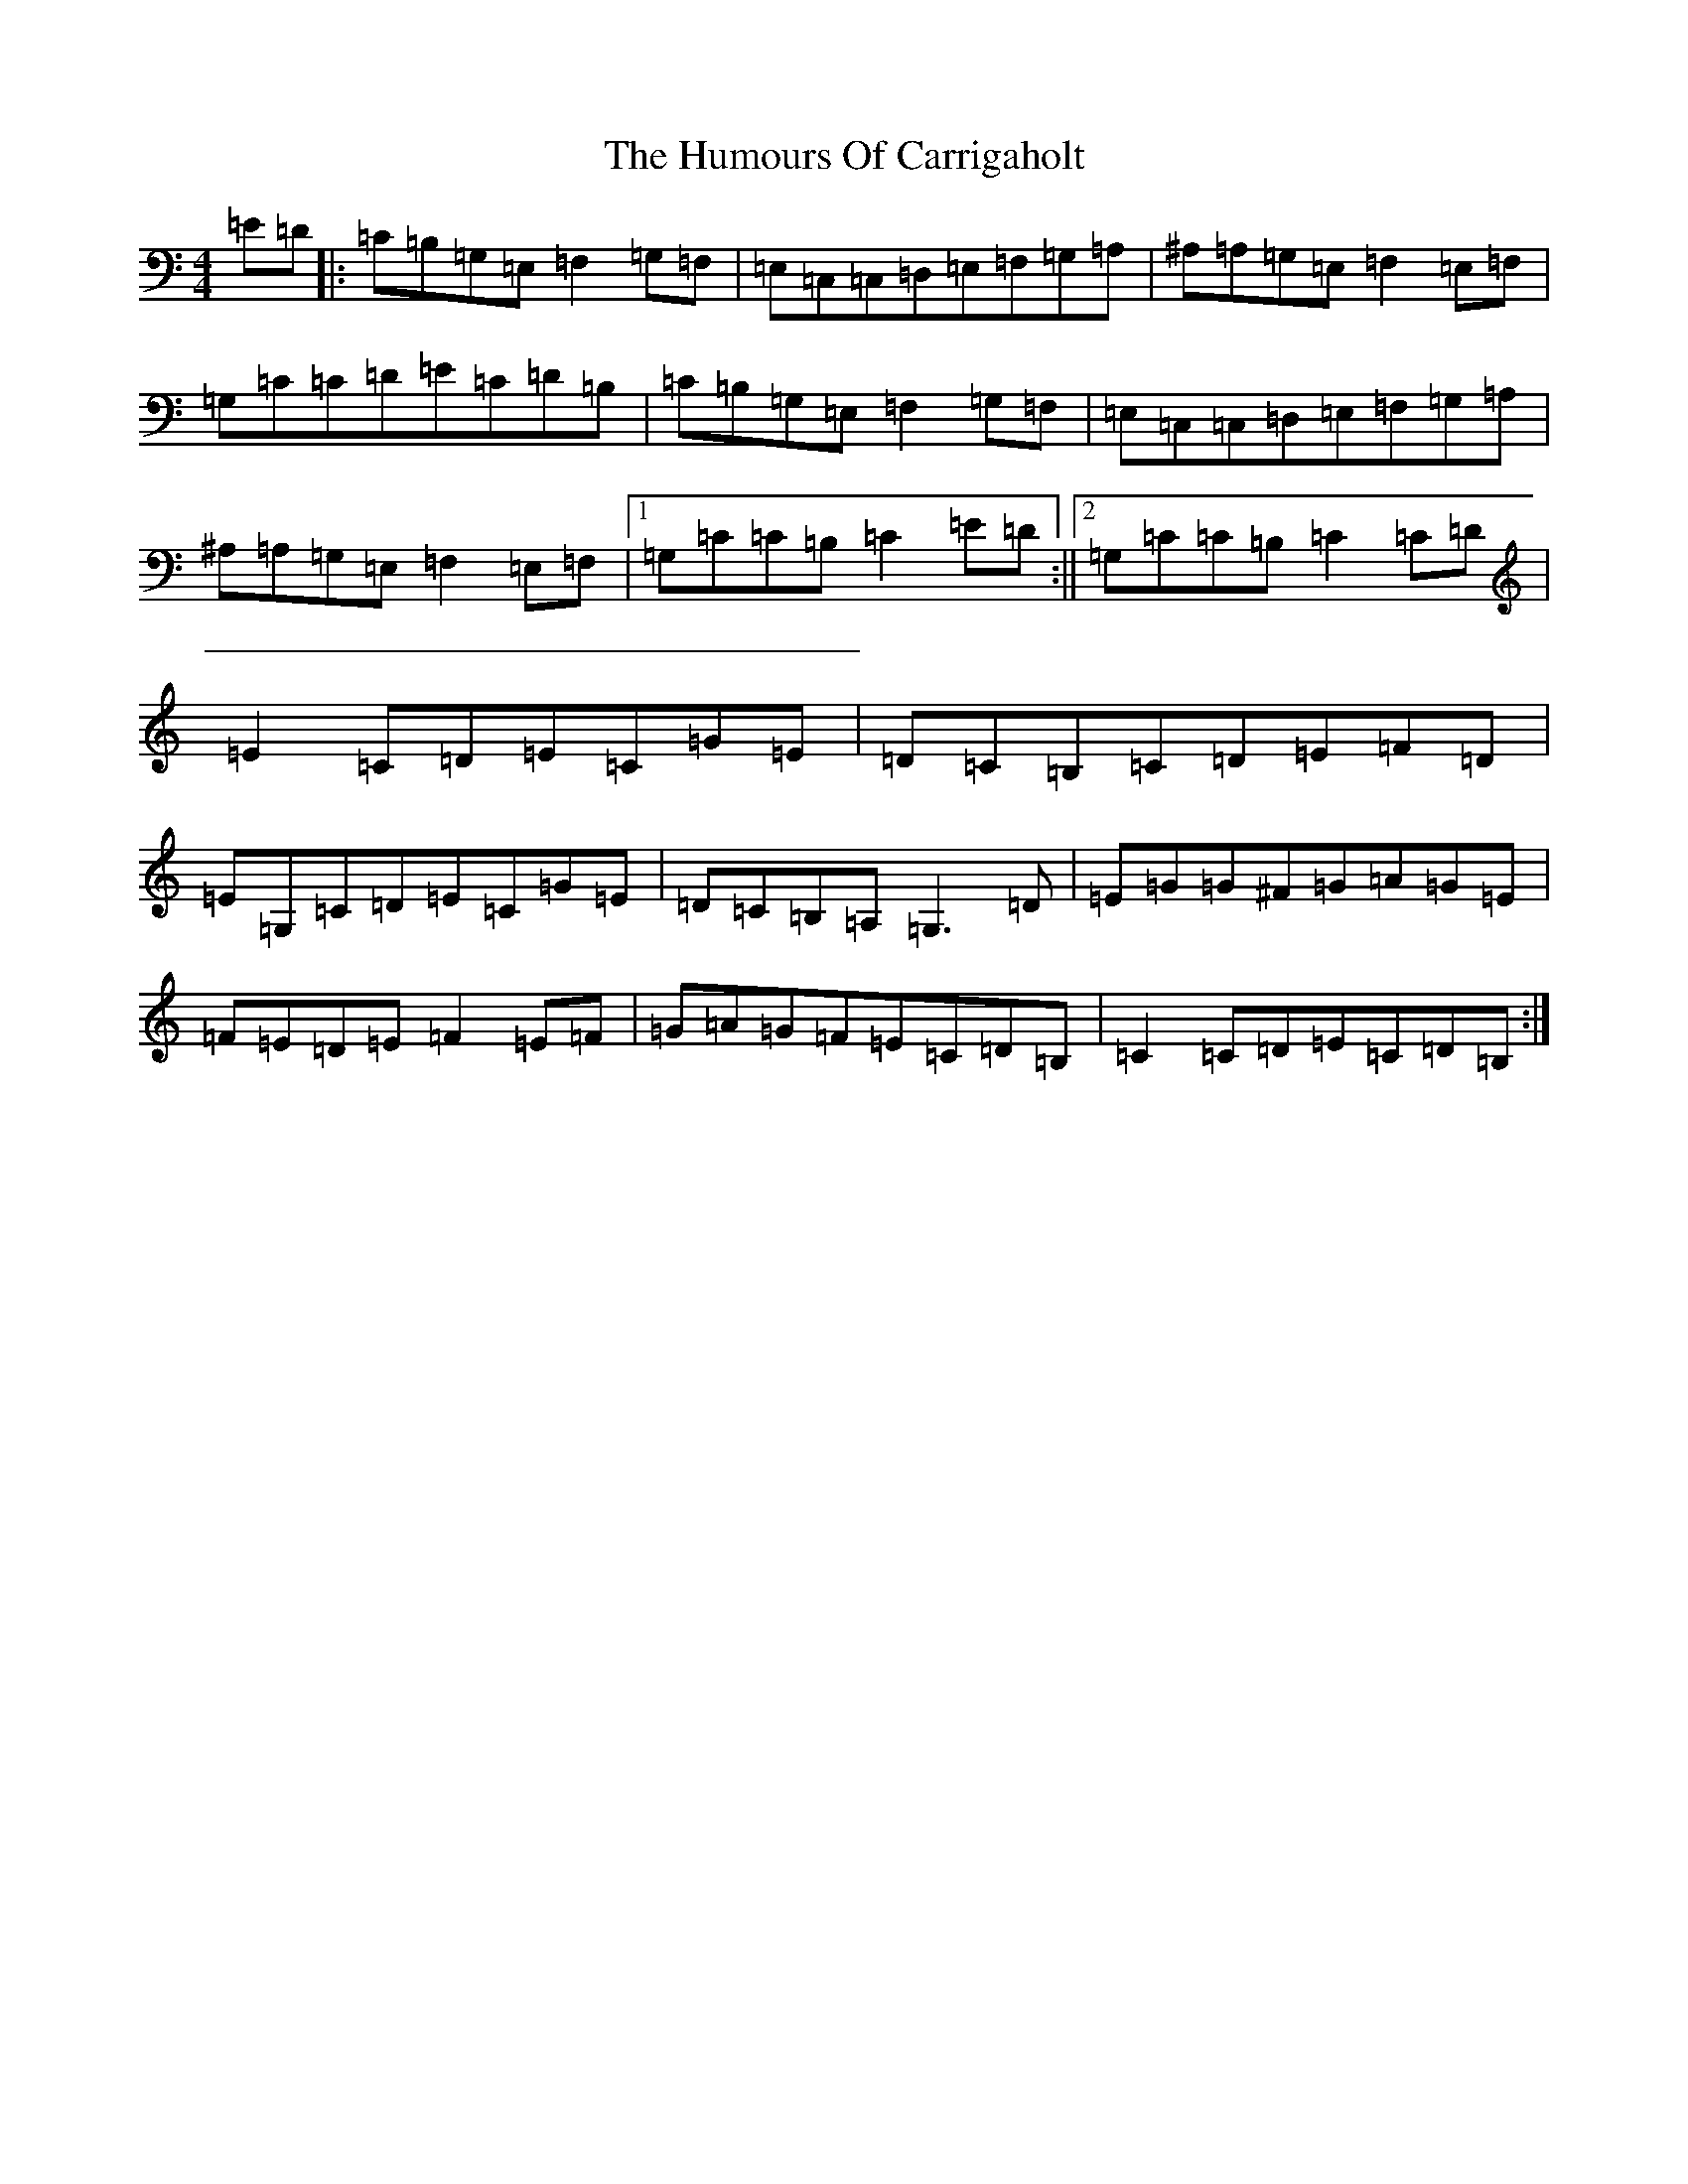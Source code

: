 X: 9477
T: Humours Of Carrigaholt, The
S: https://thesession.org/tunes/1730#setting15154
R: reel
M:4/4
L:1/8
K: C Major
=E=D|:=C=B,=G,=E,=F,2=G,=F,|=E,=C,=C,=D,=E,=F,=G,=A,|^A,=A,=G,=E,=F,2=E,=F,|=G,=C=C=D=E=C=D=B,|=C=B,=G,=E,=F,2=G,=F,|=E,=C,=C,=D,=E,=F,=G,=A,|^A,=A,=G,=E,=F,2=E,=F,|1=G,=C=C=B,=C2=E=D:||2=G,=C=C=B,=C2=C=D|=E2=C=D=E=C=G=E|=D=C=B,=C=D=E=F=D|=E=G,=C=D=E=C=G=E|=D=C=B,=A,=G,3=D|=E=G=G^F=G=A=G=E|=F=E=D=E=F2=E=F|=G=A=G=F=E=C=D=B,|=C2=C=D=E=C=D=B,:|